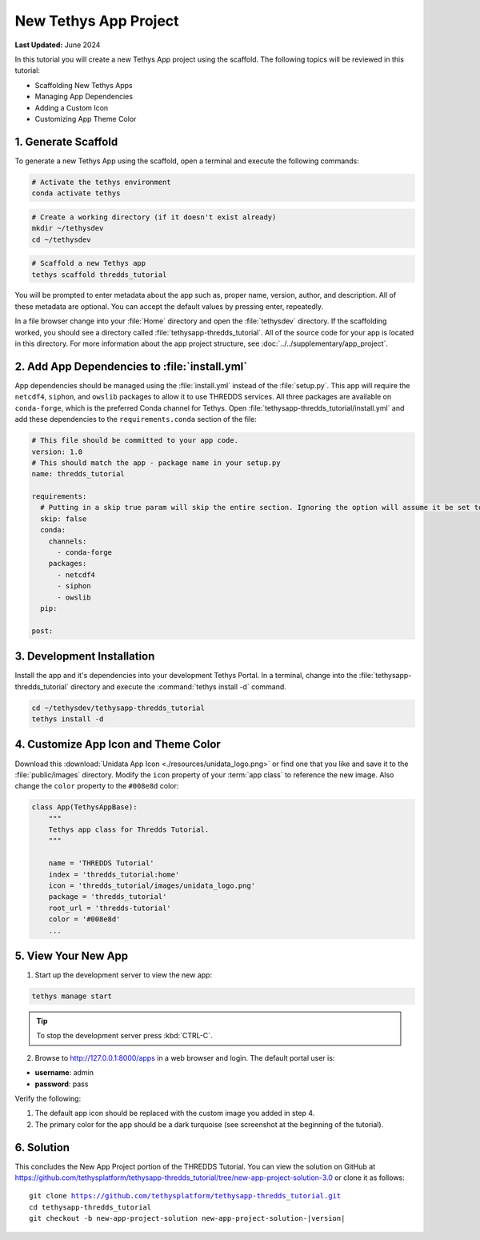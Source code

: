 **********************
New Tethys App Project
**********************

**Last Updated:** June 2024

In this tutorial you will create a new Tethys App project using the scaffold. The following topics will be reviewed in this tutorial:

* Scaffolding New Tethys Apps
* Managing App Dependencies
* Adding a Custom Icon
* Customizing App Theme Color

.. figure:: ./resources/new_app_project_solution.png
    :width: 800px
    :align: center

1. Generate Scaffold
====================

To generate a new Tethys App using the scaffold, open a terminal and execute the following commands:

.. code-block:: bash

    # Activate the tethys environment
    conda activate tethys

.. code-block:: bash

    # Create a working directory (if it doesn't exist already)
    mkdir ~/tethysdev
    cd ~/tethysdev

.. code-block:: bash

    # Scaffold a new Tethys app
    tethys scaffold thredds_tutorial

You will be prompted to enter metadata about the app such as, proper name, version, author, and description. All of these metadata are optional. You can accept the default values by pressing enter, repeatedly.

In a file browser change into your :file:`Home` directory and open the :file:`tethysdev` directory. If the scaffolding worked, you should see a directory called :file:`tethysapp-thredds_tutorial`. All of the source code for your app is located in this directory. For more information about the app project structure, see :doc:`../../supplementary/app_project`.

2. Add App Dependencies to :file:`install.yml`
==============================================

App dependencies should be managed using the :file:`install.yml` instead of the :file:`setup.py`. This app will require the ``netcdf4``, ``siphon``, and ``owslib`` packages to allow it to use THREDDS services. All three packages are available on ``conda-forge``, which is the preferred Conda channel for Tethys. Open :file:`tethysapp-thredds_tutorial/install.yml` and add these dependencies to the ``requirements.conda`` section of the file:

.. code-block:: yaml

    # This file should be committed to your app code.
    version: 1.0
    # This should match the app - package name in your setup.py
    name: thredds_tutorial

    requirements:
      # Putting in a skip true param will skip the entire section. Ignoring the option will assume it be set to False
      skip: false
      conda:
        channels:
          - conda-forge
        packages:
          - netcdf4
          - siphon
          - owslib
      pip:

    post:


3. Development Installation
===========================

Install the app and it's dependencies into your development Tethys Portal. In a terminal, change into the :file:`tethysapp-thredds_tutorial` directory and execute the :command:`tethys install -d` command.

.. code-block:: bash

    cd ~/tethysdev/tethysapp-thredds_tutorial
    tethys install -d

4. Customize App Icon and Theme Color
=====================================

Download this :download:`Unidata App Icon <./resources/unidata_logo.png>` or find one that you like and save it to the :file:`public/images` directory. Modify the ``icon`` property of your :term:`app class` to reference the new image. Also change the ``color`` property to the ``#008e8d`` color:

.. code-block:: python

    class App(TethysAppBase):
        """
        Tethys app class for Thredds Tutorial.
        """

        name = 'THREDDS Tutorial'
        index = 'thredds_tutorial:home'
        icon = 'thredds_tutorial/images/unidata_logo.png'
        package = 'thredds_tutorial'
        root_url = 'thredds-tutorial'
        color = '#008e8d'
        ...

5. View Your New App
====================

1. Start up the development server to view the new app:

.. code-block:: bash

    tethys manage start

.. tip::

    To stop the development server press :kbd:`CTRL-C`.

2. Browse to `<http://127.0.0.1:8000/apps>`_ in a web browser and login. The default portal user is:

* **username**: admin
* **password**: pass

Verify the following:

1. The default app icon should be replaced with the custom image you added in step 4.
2. The primary color for the app should be a dark turquoise (see screenshot at the beginning of the tutorial).

6. Solution
===========

This concludes the New App Project portion of the THREDDS Tutorial. You can view the solution on GitHub at `<https://github.com/tethysplatform/tethysapp-thredds_tutorial/tree/new-app-project-solution-3.0>`_ or clone it as follows:

.. parsed-literal::

    git clone https://github.com/tethysplatform/tethysapp-thredds_tutorial.git
    cd tethysapp-thredds_tutorial
    git checkout -b new-app-project-solution new-app-project-solution-|version|
